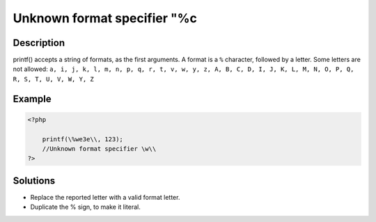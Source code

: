 .. _unknown-format-specifier-"%c:

Unknown format specifier "%c
----------------------------
 
	.. meta::
		:description:
			Unknown format specifier "%c: printf() accepts a string of formats, as the first arguments.

		:og:type: article
		:og:title: Unknown format specifier &quot;%c
		:og:description: printf() accepts a string of formats, as the first arguments
		:og:url: https://php-errors.readthedocs.io/en/latest/messages/unknown-format-specifier-%22%25c.html

Description
___________
 
printf() accepts a string of formats, as the first arguments. A format is a ``%`` character, followed by a letter. Some letters are not allowed: ``a, i, j, k, l, m, n, p, q, r, t, v, w, y, z, A, B, C, D, I, J, K, L, M, N, O, P, Q, R, S, T, U, V, W, Y, Z``

Example
_______

.. code-block:: php

   <?php
   
       printf(\%we3e\\, 123); 
       //Unknown format specifier \w\\
   ?>

Solutions
_________

+ Replace the reported letter with a valid format letter.
+ Duplicate the % sign, to make it literal.
